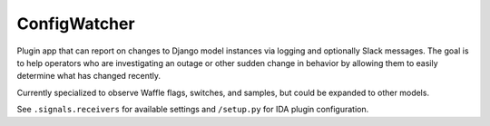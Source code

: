 ConfigWatcher
#############

Plugin app that can report on changes to Django model instances via logging and optionally Slack messages. The goal is to help operators who are investigating an outage or other sudden change in behavior by allowing them to easily determine what has changed recently.

Currently specialized to observe Waffle flags, switches, and samples, but could be expanded to other models.

See ``.signals.receivers`` for available settings and ``/setup.py`` for IDA plugin configuration.
